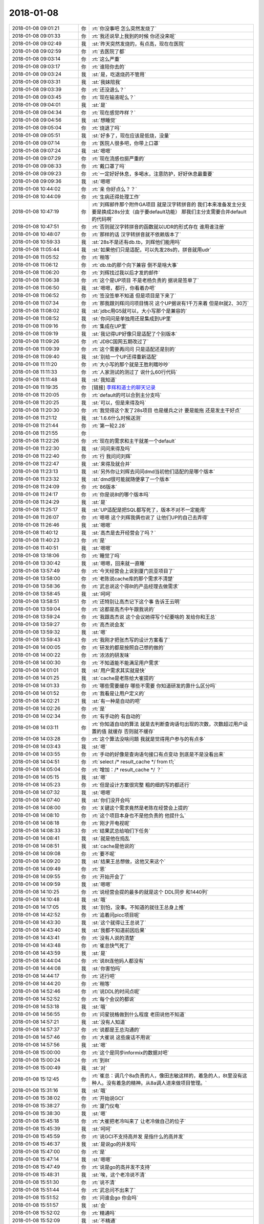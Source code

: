 2018-01-08
-------------

.. list-table::
   :widths: 25, 1, 60

   * - 2018-01-08 09:01:21
     - 你
     - :rt:`你没事吧 怎么突然发烧了`
   * - 2018-01-08 09:01:33
     - 你
     - :rt:`我还说早上我到的时候 你还没来呢`
   * - 2018-01-08 09:02:49
     - 我
     - :st:`昨天突然发烧的，有点高，现在在医院`
   * - 2018-01-08 09:02:59
     - 你
     - :rt:`去医院了都`
   * - 2018-01-08 09:03:14
     - 你
     - :rt:`这么严重`
   * - 2018-01-08 09:03:17
     - 你
     - :rt:`谁陪你去的`
   * - 2018-01-08 09:03:24
     - 我
     - :st:`是，吃退烧药不管用`
   * - 2018-01-08 09:03:31
     - 我
     - :st:`我妹陪我`
   * - 2018-01-08 09:03:39
     - 你
     - :rt:`还没退么？`
   * - 2018-01-08 09:03:45
     - 你
     - :rt:`现在输液呢么？`
   * - 2018-01-08 09:04:01
     - 我
     - :st:`是`
   * - 2018-01-08 09:04:34
     - 你
     - :rt:`现在感觉咋样？`
   * - 2018-01-08 09:04:56
     - 我
     - :st:`想睡觉`
   * - 2018-01-08 09:05:04
     - 你
     - :rt:`烧退了吗`
   * - 2018-01-08 09:05:51
     - 我
     - :st:`好多了，现在应该是低烧，没量`
   * - 2018-01-08 09:07:14
     - 你
     - :rt:`医院人很多吧，你带上口罩`
   * - 2018-01-08 09:07:24
     - 我
     - :st:`嗯嗯`
   * - 2018-01-08 09:07:29
     - 你
     - :rt:`现在流感也挺严重的`
   * - 2018-01-08 09:08:33
     - 你
     - :rt:`戴口罩了吗`
   * - 2018-01-08 09:09:23
     - 你
     - :rt:`一定好好休息，多喝水，注意防护，好好休息最重要`
   * - 2018-01-08 09:09:36
     - 我
     - :st:`嗯嗯`
   * - 2018-01-08 10:44:02
     - 你
     - :rt:`亲 你好点么？？`
   * - 2018-01-08 10:44:09
     - 你
     - :rt:`生病还得处理工作`
   * - 2018-01-08 10:47:19
     - 你
     - :rt:`刘辉邮件那个附件GA项目 就是汉字转拼音的 我们本来准备发主分支 要是换成28s分支（由于要default功能） 那我们主分支需要合并default的代码啊`
   * - 2018-01-08 10:47:51
     - 你
     - :rt:`否则就汉字转拼音的函数就以UDR的形式存在 谁用谁注册`
   * - 2018-01-08 10:48:07
     - 你
     - :rt:`那样的话 汉字转拼音就不依赖版本了`
   * - 2018-01-08 10:59:33
     - 我
     - :st:`28s不是还有db.tb，刘辉他们能用吗`
   * - 2018-01-08 11:05:44
     - 我
     - :st:`如果他们只是适配，可以先发28s的，拼音就用udr`
   * - 2018-01-08 11:05:52
     - 你
     - :rt:`稍等`
   * - 2018-01-08 11:06:12
     - 你
     - :rt:`db.tb的那个向下兼容 倒不是啥大事`
   * - 2018-01-08 11:06:20
     - 你
     - :rt:`刘辉找过我以后才发的邮件`
   * - 2018-01-08 11:06:38
     - 你
     - :rt:`这个是UP项目 不是老杨负责的 据说是签单了`
   * - 2018-01-08 11:06:50
     - 我
     - :st:`嗯嗯，都行，你看着办吧`
   * - 2018-01-08 11:06:52
     - 你
     - :rt:`签没签单不知道 但是项目是下来了`
   * - 2018-01-08 11:07:34
     - 你
     - :rt:`那我跟刘辉问问项目情况 这个UP据说有1千万来着 但是8t就2、30万`
   * - 2018-01-08 11:08:02
     - 我
     - :st:`jdbc用G5就可以，大小写那个是兼容的`
   * - 2018-01-08 11:08:52
     - 我
     - :st:`你问问是单独用还是集成到UP里`
   * - 2018-01-08 11:09:16
     - 你
     - :rt:`集成在UP里`
   * - 2018-01-08 11:09:19
     - 我
     - :st:`我记得UP好像只是适配了个别版本`
   * - 2018-01-08 11:09:26
     - 你
     - :rt:`JDBC国网五期改过了`
   * - 2018-01-08 11:09:39
     - 你
     - :rt:`这个需要再问问 只是适配还是别的`
   * - 2018-01-08 11:09:40
     - 我
     - :st:`别给一个UP还得重新适配`
   * - 2018-01-08 11:11:20
     - 你
     - :rt:`大小写的那个就是王胜利瞎吵吵`
   * - 2018-01-08 11:11:33
     - 你
     - :rt:`人家测试的测过了 说什么60行代码`
   * - 2018-01-08 11:11:48
     - 我
     - :st:`我知道`
   * - 2018-01-08 11:19:35
     - 你
     - [链接] `李辉和道士的聊天记录 <https://support.weixin.qq.com/cgi-bin/mmsupport-bin/readtemplate?t=page/favorite_record__w_unsupport>`_
   * - 2018-01-08 11:20:05
     - 你
     - :rt:`default的可以合到主分支吗`
   * - 2018-01-08 11:20:25
     - 我
     - :st:`可以，但是来得及吗`
   * - 2018-01-08 11:20:30
     - 你
     - :rt:`我觉得这个发了28s项目 也是缓兵之计 要是能拖 还是发主干好点`
   * - 2018-01-08 11:21:12
     - 我
     - :st:`1.6.6什么时候送测`
   * - 2018-01-08 11:21:44
     - 你
     - :rt:`第一轮2.28`
   * - 2018-01-08 11:21:55
     - 你
     - .. image:: images/196624.jpg
          :width: 100px
   * - 2018-01-08 11:22:26
     - 你
     - :rt:`现在的需求和主干就差一个default`
   * - 2018-01-08 11:22:30
     - 我
     - :st:`问问来得及吗`
   * - 2018-01-08 11:22:40
     - 你
     - :rt:`行 我问问刘辉`
   * - 2018-01-08 11:22:47
     - 我
     - :st:`来得及就合并`
   * - 2018-01-08 11:23:13
     - 我
     - :st:`另外你让刘辉去问问dmd当初他们适配的是哪个版本`
   * - 2018-01-08 11:23:32
     - 我
     - :st:`dmd很可能就随便拿了一个版本`
   * - 2018-01-08 11:24:09
     - 你
     - :rt:`86版本`
   * - 2018-01-08 11:24:17
     - 你
     - :rt:`你是说8t的哪个版本吗`
   * - 2018-01-08 11:24:29
     - 我
     - :st:`是`
   * - 2018-01-08 11:25:17
     - 我
     - :st:`UP适配是把SQL都写死了，版本不对不一定能用`
   * - 2018-01-08 11:26:07
     - 你
     - :rt:`嗯嗯 这个刘辉我俩也说了 让他们UP的自己去弄得`
   * - 2018-01-08 11:26:46
     - 我
     - :st:`嗯嗯`
   * - 2018-01-08 11:40:12
     - 我
     - :st:`高杰是去开经营会了吗？`
   * - 2018-01-08 11:40:23
     - 你
     - :rt:`是`
   * - 2018-01-08 11:40:51
     - 我
     - :st:`嗯嗯`
   * - 2018-01-08 13:18:06
     - 你
     - :rt:`睡觉了吗`
   * - 2018-01-08 13:30:42
     - 我
     - :st:`嗯嗯，回来就一直睡`
   * - 2018-01-08 13:57:49
     - 你
     - :rt:`今天经营会上说到厦门凯亚项目了`
   * - 2018-01-08 13:58:00
     - 你
     - :rt:`老陈说cache库的那个需求不清楚`
   * - 2018-01-08 13:58:36
     - 你
     - :rt:`武总说这个得8t的产品经理去做需求`
   * - 2018-01-08 13:58:45
     - 我
     - :st:`呵呵`
   * - 2018-01-08 13:58:51
     - 你
     - :rt:`还特别让高杰记下这个事 告诉王云明`
   * - 2018-01-08 13:59:04
     - 你
     - :rt:`这都是高杰中午跟我说的`
   * - 2018-01-08 13:59:24
     - 你
     - :rt:`我跟高杰说 这个会议她得写个纪要啥的 发给你和王总`
   * - 2018-01-08 13:59:27
     - 你
     - :rt:`高杰说会发`
   * - 2018-01-08 13:59:32
     - 我
     - :st:`嗯`
   * - 2018-01-08 13:59:43
     - 你
     - :rt:`我刚才把张杰写的设计方案看了`
   * - 2018-01-08 14:00:05
     - 你
     - :rt:`研发的都是按照自己想的做的`
   * - 2018-01-08 14:00:22
     - 你
     - :rt:`浓浓的研发味`
   * - 2018-01-08 14:00:30
     - 你
     - :rt:`不知道能不能满足用户需求`
   * - 2018-01-08 14:01:01
     - 我
     - :st:`用户需求其实就是快`
   * - 2018-01-08 14:01:25
     - 我
     - :st:`cache是老陈给大崔提的`
   * - 2018-01-08 14:01:33
     - 你
     - :rt:`哪些需要缓存 哪些不需要 你知道研发的靠什么区分吗`
   * - 2018-01-08 14:01:52
     - 你
     - :rt:`我看是让用户定义的`
   * - 2018-01-08 14:02:21
     - 我
     - :st:`有一种是自动的吧`
   * - 2018-01-08 14:02:26
     - 你
     - :rt:`是`
   * - 2018-01-08 14:02:34
     - 你
     - :rt:`有手动的 有自动的`
   * - 2018-01-08 14:03:11
     - 你
     - :rt:`你知道自动的算法 就是去判断查询语句出现的次数，次数超过用户设置的值 就缓存 否则就不缓存`
   * - 2018-01-08 14:03:28
     - 你
     - :rt:`这个算法没啥问题 我就是觉得用户参与的有点多`
   * - 2018-01-08 14:03:43
     - 我
     - :st:`嗯`
   * - 2018-01-08 14:03:55
     - 你
     - :rt:`手动的好像是查询语句接口有点变动 到底是不是没看出来`
   * - 2018-01-08 14:04:51
     - 你
     - :rt:`select /* result_cache */ from t1;`
   * - 2018-01-08 14:05:04
     - 你
     - :rt:`增加：/* result_cache */ ？`
   * - 2018-01-08 14:05:15
     - 我
     - :st:`嗯`
   * - 2018-01-08 14:05:23
     - 你
     - :rt:`但是设计方案很完整 粗的细的写的都还行`
   * - 2018-01-08 14:07:32
     - 我
     - :st:`嗯嗯`
   * - 2018-01-08 14:07:40
     - 我
     - :st:`你们没开会吗`
   * - 2018-01-08 14:08:00
     - 你
     - :rt:`关键这个需求竟然是老陈在经营会上提的`
   * - 2018-01-08 14:08:10
     - 你
     - :rt:`这个项目本身也不是他负责的 他提什么`
   * - 2018-01-08 14:08:18
     - 你
     - :rt:`刚才开电视呢`
   * - 2018-01-08 14:08:33
     - 你
     - :rt:`结果武总给咱们下任务`
   * - 2018-01-08 14:08:41
     - 我
     - :st:`就是他在捣乱`
   * - 2018-01-08 14:08:51
     - 我
     - :st:`cache是他说的`
   * - 2018-01-08 14:09:08
     - 你
     - :rt:`要不呢`
   * - 2018-01-08 14:09:20
     - 我
     - :st:`结果王总想做，这他又来这个`
   * - 2018-01-08 14:09:49
     - 你
     - :rt:`恩`
   * - 2018-01-08 14:09:55
     - 你
     - :rt:`开始开会了`
   * - 2018-01-08 14:09:59
     - 我
     - :st:`嗯嗯`
   * - 2018-01-08 14:10:25
     - 你
     - :rt:`说经营会提的最多的就是这个 DDL同步 和1440列`
   * - 2018-01-08 14:10:48
     - 我
     - :st:`哦`
   * - 2018-01-08 14:17:05
     - 我
     - :st:`别怕，没事。不知道的就往王总身上推`
   * - 2018-01-08 14:42:52
     - 你
     - :rt:`追着问picc项目呢`
   * - 2018-01-08 14:43:30
     - 我
     - :st:`这个就得让王总说了`
   * - 2018-01-08 14:43:40
     - 我
     - :st:`我都不知道前因后果`
   * - 2018-01-08 14:43:41
     - 你
     - :rt:`没有人说的清楚`
   * - 2018-01-08 14:43:48
     - 你
     - :rt:`崔总快气死了`
   * - 2018-01-08 14:43:59
     - 我
     - :st:`是`
   * - 2018-01-08 14:44:04
     - 你
     - :rt:`说8t连他妈人都没有`
   * - 2018-01-08 14:44:08
     - 我
     - :st:`你害怕吗`
   * - 2018-01-08 14:44:17
     - 你
     - :rt:`还行吧`
   * - 2018-01-08 14:44:20
     - 你
     - :rt:`稍等`
   * - 2018-01-08 14:52:46
     - 你
     - :rt:`说DDL的时间点呢`
   * - 2018-01-08 14:52:52
     - 你
     - :rt:`每个会议的都说`
   * - 2018-01-08 14:53:18
     - 我
     - :st:`哦`
   * - 2018-01-08 14:56:55
     - 你
     - :rt:`问星锐格做到什么程度 老田说他不知道`
   * - 2018-01-08 14:57:21
     - 我
     - :st:`没有人知道`
   * - 2018-01-08 14:57:37
     - 你
     - :rt:`说都是王总沟通的`
   * - 2018-01-08 14:57:46
     - 你
     - :rt:`大崔说 这些废话不用说`
   * - 2018-01-08 14:57:56
     - 我
     - :st:`嗯`
   * - 2018-01-08 15:00:00
     - 你
     - :rt:`这个是同步informix的数据对吧`
   * - 2018-01-08 15:00:24
     - 你
     - :rt:`到8t`
   * - 2018-01-08 15:00:49
     - 我
     - :st:`对`
   * - 2018-01-08 15:12:45
     - 你
     - :rt:`崔总：调几个8a负责的人，像田志敏这样的，着急的人，8t里没有这种人。没有着急的精神。从8a调人进来做项目管理。`
   * - 2018-01-08 15:31:16
     - 我
     - :st:`哦`
   * - 2018-01-08 15:38:02
     - 你
     - :rt:`开始说GCI`
   * - 2018-01-08 15:38:27
     - 你
     - :rt:`厦门仪电`
   * - 2018-01-08 15:38:30
     - 我
     - :st:`嗯`
   * - 2018-01-08 15:45:18
     - 你
     - :rt:`大崔把老冷叫来了 让老冷做自己的位子`
   * - 2018-01-08 15:45:39
     - 我
     - :st:`呵呵`
   * - 2018-01-08 15:45:59
     - 你
     - :rt:`说GCI不支持高并发 是指什么的高并发`
   * - 2018-01-08 15:46:37
     - 我
     - :st:`是说go的并发吗`
   * - 2018-01-08 15:47:00
     - 你
     - :rt:`是`
   * - 2018-01-08 15:47:14
     - 我
     - :st:`嗯嗯`
   * - 2018-01-08 15:47:49
     - 你
     - :rt:`说是go的高并发不支持`
   * - 2018-01-08 15:48:31
     - 我
     - :st:`唉，这个老冷说不清`
   * - 2018-01-08 15:51:30
     - 你
     - :rt:`说不清`
   * - 2018-01-08 15:51:44
     - 你
     - :rt:`武总问不出来了`
   * - 2018-01-08 15:51:52
     - 你
     - :rt:`问谁会go 你会吗`
   * - 2018-01-08 15:51:57
     - 我
     - :st:`会`
   * - 2018-01-08 15:52:02
     - 你
     - :rt:`精通吗`
   * - 2018-01-08 15:52:09
     - 我
     - :st:`不精通`
   * - 2018-01-08 15:54:00
     - 我
     - :st:`DSD的梁辰不是会吗`
   * - 2018-01-08 15:54:08
     - 你
     - :rt:`老陈没说`
   * - 2018-01-08 16:00:57
     - 我
     - :st:`现在用户用ODBC，应该没有问题了呀`
   * - 2018-01-08 16:02:25
     - 你
     - :rt:`过了`
   * - 2018-01-08 16:02:30
     - 你
     - :rt:`换缓存的了`
   * - 2018-01-08 16:02:40
     - 你
     - :rt:`cache的 jmeter`
   * - 2018-01-08 16:02:53
     - 我
     - :st:`这事应该老陈最清楚`
   * - 2018-01-08 16:04:32
     - 你
     - :rt:`老陈说呢`
   * - 2018-01-08 16:04:43
     - 我
     - :st:`嗯嗯`
   * - 2018-01-08 16:07:49
     - 你
     - :rt:`杨总竟然也在，我刚看见`
   * - 2018-01-08 16:08:18
     - 我
     - :st:`这个会他每次都参加`
   * - 2018-01-08 16:09:14
     - 你
     - :rt:`开始8e了`
   * - 2018-01-08 16:09:22
     - 你
     - :rt:`这些项目我都没参与`
   * - 2018-01-08 16:09:28
     - 你
     - :rt:`来也是打酱油的`
   * - 2018-01-08 16:09:33
     - 我
     - :st:`呵呵，这些你都不知道`
   * - 2018-01-08 16:09:35
     - 你
     - :rt:`每个都是特例的`
   * - 2018-01-08 16:09:54
     - 我
     - :st:`说实话我也不知道，大多都是王总直接联系的`
   * - 2018-01-08 16:10:10
     - 你
     - :rt:`是呢 信息都在王总那`
   * - 2018-01-08 16:10:22
     - 你
     - :rt:`大崔说了 明年不让王总这么休假了`
   * - 2018-01-08 16:10:29
     - 我
     - :st:`呵呵`
   * - 2018-01-08 16:10:30
     - 你
     - :rt:`快丢死人了`
   * - 2018-01-08 16:10:37
     - 你
     - :rt:`关键你也没在`
   * - 2018-01-08 16:10:47
     - 我
     - :st:`唉`
   * - 2018-01-08 16:11:24
     - 你
     - :rt:`说实话 你病的太不是时候了`
   * - 2018-01-08 16:11:25
     - 我
     - :st:`是李瀚再说吗`
   * - 2018-01-08 16:11:28
     - 你
     - :rt:`是`
   * - 2018-01-08 16:11:33
     - 我
     - :st:`嗯嗯`
   * - 2018-01-08 16:11:54
     - 你
     - :rt:`又说卡在研发了`
   * - 2018-01-08 16:12:05
     - 你
     - :rt:`说梁继展对嵌入式不熟`
   * - 2018-01-08 16:12:13
     - 我
     - :st:`说吧，这没办法`
   * - 2018-01-08 16:12:26
     - 我
     - :st:`就知道他们会甩锅`
   * - 2018-01-08 16:12:49
     - 你
     - :rt:`但是会的整个基调就是声讨研发 但是大崔一直拷问销售`
   * - 2018-01-08 16:13:40
     - 你
     - :rt:`这个事没有结论了对吗`
   * - 2018-01-08 16:14:11
     - 我
     - :st:`现在不是梁继展在支持吗`
   * - 2018-01-08 16:14:21
     - 我
     - :st:`上周出差三天`
   * - 2018-01-08 16:14:23
     - 你
     - :rt:`唉 都不知道卡哪了`
   * - 2018-01-08 16:17:26
     - 我
     - :st:`不会把梁继展也喊去吧`
   * - 2018-01-08 16:21:10
     - 你
     - :rt:`没喊`
   * - 2018-01-08 16:29:29
     - 你
     - :rt:`说到清大科越了`
   * - 2018-01-08 16:29:42
     - 我
     - :st:`嗯`
   * - 2018-01-08 16:30:04
     - 你
     - :rt:`10个需求呢`
   * - 2018-01-08 16:30:33
     - 我
     - :st:`我怎么记得是九个`
   * - 2018-01-08 16:30:41
     - 你
     - :rt:`是9个`
   * - 2018-01-08 16:30:47
     - 我
     - :st:`有一个是Windows的`
   * - 2018-01-08 16:30:54
     - 你
     - :rt:`传成10个了 这个我知道`
   * - 2018-01-08 16:30:59
     - 我
     - :st:`嗯嗯`
   * - 2018-01-08 16:54:01
     - 你
     - :rt:`DDL又让杨总去了解需求了`
   * - 2018-01-08 16:54:02
     - 你
     - :rt:`哈哈`
   * - 2018-01-08 16:54:08
     - 你
     - :rt:`李俊旗跟个受气包似的`
   * - 2018-01-08 16:54:14
     - 你
     - :rt:`哈哈 笑死人了`
   * - 2018-01-08 16:56:54
     - 我
     - :st:`哈哈`
   * - 2018-01-08 16:57:22
     - 我
     - :st:`是开始总结了吗`
   * - 2018-01-08 16:57:27
     - 你
     - :rt:`是`
   * - 2018-01-08 16:57:30
     - 你
     - :rt:`你怎么知道的`
   * - 2018-01-08 16:57:38
     - 我
     - :st:`猜的`
   * - 2018-01-08 16:57:39
     - 你
     - :rt:`有人给你发吗`
   * - 2018-01-08 16:57:47
     - 你
     - :rt:`现在总结呢`
   * - 2018-01-08 16:57:48
     - 我
     - :st:`没有，除了你`
   * - 2018-01-08 17:09:27
     - 我
     - :st:`完事了吗`
   * - 2018-01-08 17:09:53
     - 你
     - :rt:`没呢`
   * - 2018-01-08 17:15:12
     - 你
     - :rt:`南瑞DDL的需求 牟魏问了 咱们接不接？`
   * - 2018-01-08 17:15:35
     - 我
     - :st:`先让老田评估吧`
   * - 2018-01-08 17:15:55
     - 你
     - :rt:`在国网的群里@咱们了`
   * - 2018-01-08 17:19:57
     - 我
     - :st:`先不理，反正我生病，你开会`
   * - 2018-01-08 17:20:37
     - 你
     - :rt:`牟魏 也在现场呢`
   * - 2018-01-08 17:20:48
     - 你
     - :rt:`他就看着我呢`
   * - 2018-01-08 17:21:07
     - 我
     - :st:`你回复让老田确认`
   * - 2018-01-08 17:21:22
     - 你
     - :rt:`怎么回？`
   * - 2018-01-08 17:21:26
     - 我
     - :st:`反正PICC的细节你也不知道`
   * - 2018-01-08 17:21:38
     - 你
     - :rt:`现在rd上指的是我`
   * - 2018-01-08 17:22:06
     - 你
     - :rt:`我这么说 接『这个需求咱们两个部门谁负责对@田志敏』`
   * - 2018-01-08 17:22:12
     - 你
     - :rt:`你说行吗 看老田的回复`
   * - 2018-01-08 17:22:33
     - 我
     - :st:`我来回复吧`
   * - 2018-01-08 17:22:39
     - 你
     - :rt:`嗯嗯 你来回吧`
   * - 2018-01-08 17:47:52
     - 我
     - :st:`结束了吗`
   * - 2018-01-08 18:07:34
     - 你
     - :rt:`没呢 留下技术和研发 继续开会`
   * - 2018-01-08 18:07:54
     - 我
     - :st:`啊，惨了`
   * - 2018-01-08 18:08:29
     - 你
     - :rt:`是呢`
   * - 2018-01-08 18:08:35
     - 你
     - :rt:`大崔夸我了`
   * - 2018-01-08 18:09:33
     - 我
     - :st:`呀 太棒了 太棒了👏👏👏👍👍👍`